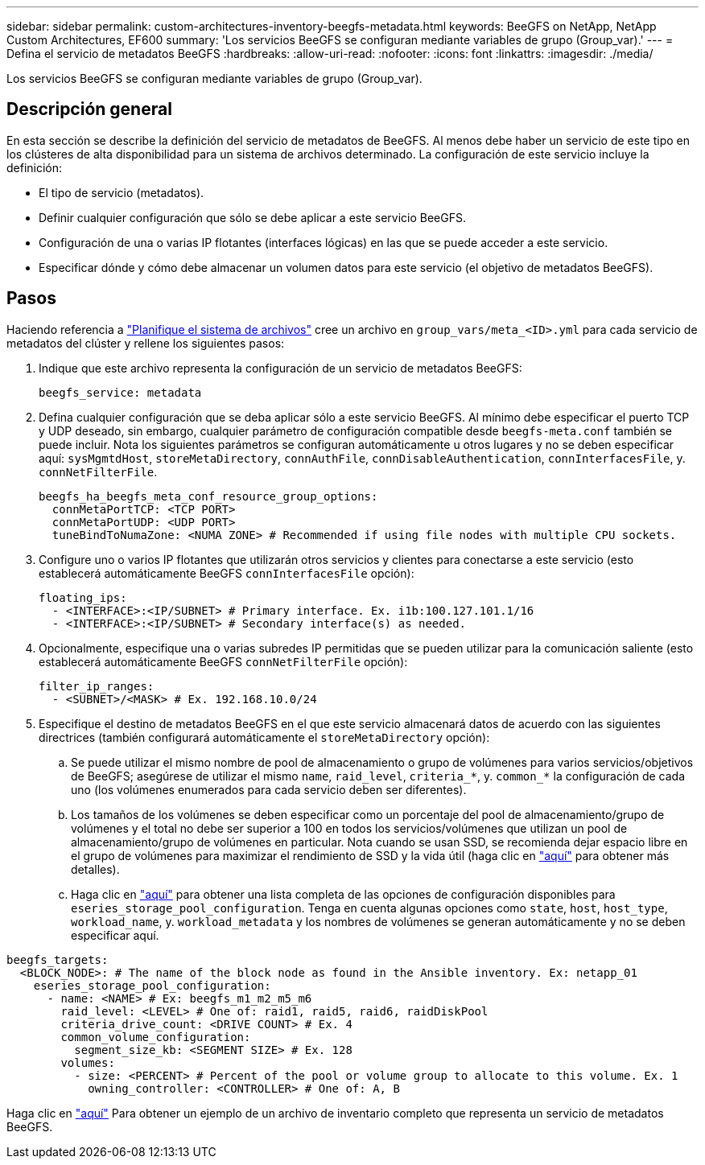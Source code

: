 ---
sidebar: sidebar 
permalink: custom-architectures-inventory-beegfs-metadata.html 
keywords: BeeGFS on NetApp, NetApp Custom Architectures, EF600 
summary: 'Los servicios BeeGFS se configuran mediante variables de grupo (Group_var).' 
---
= Defina el servicio de metadatos BeeGFS
:hardbreaks:
:allow-uri-read: 
:nofooter: 
:icons: font
:linkattrs: 
:imagesdir: ./media/


[role="lead"]
Los servicios BeeGFS se configuran mediante variables de grupo (Group_var).



== Descripción general

En esta sección se describe la definición del servicio de metadatos de BeeGFS. Al menos debe haber un servicio de este tipo en los clústeres de alta disponibilidad para un sistema de archivos determinado. La configuración de este servicio incluye la definición:

* El tipo de servicio (metadatos).
* Definir cualquier configuración que sólo se debe aplicar a este servicio BeeGFS.
* Configuración de una o varias IP flotantes (interfaces lógicas) en las que se puede acceder a este servicio.
* Especificar dónde y cómo debe almacenar un volumen datos para este servicio (el objetivo de metadatos BeeGFS).




== Pasos

Haciendo referencia a link:custom-architectures-plan-file-system.html["Planifique el sistema de archivos"^] cree un archivo en `group_vars/meta_<ID>.yml` para cada servicio de metadatos del clúster y rellene los siguientes pasos:

. Indique que este archivo representa la configuración de un servicio de metadatos BeeGFS:
+
[source, yaml]
----
beegfs_service: metadata
----
. Defina cualquier configuración que se deba aplicar sólo a este servicio BeeGFS. Al mínimo debe especificar el puerto TCP y UDP deseado, sin embargo, cualquier parámetro de configuración compatible desde `beegfs-meta.conf` también se puede incluir. Nota los siguientes parámetros se configuran automáticamente u otros lugares y no se deben especificar aquí: `sysMgmtdHost`, `storeMetaDirectory`, `connAuthFile`, `connDisableAuthentication`, `connInterfacesFile`, y. `connNetFilterFile`.
+
[source, yaml]
----
beegfs_ha_beegfs_meta_conf_resource_group_options:
  connMetaPortTCP: <TCP PORT>
  connMetaPortUDP: <UDP PORT>
  tuneBindToNumaZone: <NUMA ZONE> # Recommended if using file nodes with multiple CPU sockets.
----
. Configure uno o varios IP flotantes que utilizarán otros servicios y clientes para conectarse a este servicio (esto establecerá automáticamente BeeGFS `connInterfacesFile` opción):
+
[source, yaml]
----
floating_ips:
  - <INTERFACE>:<IP/SUBNET> # Primary interface. Ex. i1b:100.127.101.1/16
  - <INTERFACE>:<IP/SUBNET> # Secondary interface(s) as needed.
----
. Opcionalmente, especifique una o varias subredes IP permitidas que se pueden utilizar para la comunicación saliente (esto establecerá automáticamente BeeGFS `connNetFilterFile` opción):
+
[source, yaml]
----
filter_ip_ranges:
  - <SUBNET>/<MASK> # Ex. 192.168.10.0/24
----
. Especifique el destino de metadatos BeeGFS en el que este servicio almacenará datos de acuerdo con las siguientes directrices (también configurará automáticamente el `storeMetaDirectory` opción):
+
.. Se puede utilizar el mismo nombre de pool de almacenamiento o grupo de volúmenes para varios servicios/objetivos de BeeGFS; asegúrese de utilizar el mismo `name`, `raid_level`, `criteria_*`, y. `common_*` la configuración de cada uno (los volúmenes enumerados para cada servicio deben ser diferentes).
.. Los tamaños de los volúmenes se deben especificar como un porcentaje del pool de almacenamiento/grupo de volúmenes y el total no debe ser superior a 100 en todos los servicios/volúmenes que utilizan un pool de almacenamiento/grupo de volúmenes en particular. Nota cuando se usan SSD, se recomienda dejar espacio libre en el grupo de volúmenes para maximizar el rendimiento de SSD y la vida útil (haga clic en link:beegfs-deploy-recommended-volume-percentages.html["aquí"^] para obtener más detalles).
.. Haga clic en link:https://github.com/netappeseries/santricity/tree/release-1.3.1/roles/nar_santricity_host#role-variables["aquí"^] para obtener una lista completa de las opciones de configuración disponibles para `eseries_storage_pool_configuration`. Tenga en cuenta algunas opciones como `state`, `host`, `host_type`, `workload_name`, y. `workload_metadata` y los nombres de volúmenes se generan automáticamente y no se deben especificar aquí.




[source, yaml]
----
beegfs_targets:
  <BLOCK_NODE>: # The name of the block node as found in the Ansible inventory. Ex: netapp_01
    eseries_storage_pool_configuration:
      - name: <NAME> # Ex: beegfs_m1_m2_m5_m6
        raid_level: <LEVEL> # One of: raid1, raid5, raid6, raidDiskPool
        criteria_drive_count: <DRIVE COUNT> # Ex. 4
        common_volume_configuration:
          segment_size_kb: <SEGMENT SIZE> # Ex. 128
        volumes:
          - size: <PERCENT> # Percent of the pool or volume group to allocate to this volume. Ex. 1
            owning_controller: <CONTROLLER> # One of: A, B
----
Haga clic en link:https://github.com/netappeseries/beegfs/blob/master/getting_started/beegfs_on_netapp/gen2/group_vars/meta_01.yml["aquí"^] Para obtener un ejemplo de un archivo de inventario completo que representa un servicio de metadatos BeeGFS.

